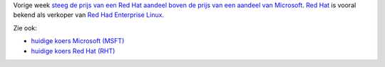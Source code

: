 .. title: Aandelenkoers Red Hat stijgt boven die van Microsoft
.. slug: node-39
.. date: 2009-10-23 09:01:24
.. tags: linux,microsoft
.. link:
.. description: 
.. type: text

Vorige week `steeg de prijs van een Red Hat aandeel boven de prijs van
een aandeel van
Microsoft <http://www.cio.com.au/article/322855/red_hat_passes_microsoft_stock_price_now_what?fp=4&fpid=13>`__.
`Red Hat <http://www.europe.redhat.com/belgium/nl/>`__ is vooral bekend
als verkoper van `Red Had Enterprise
Linux <http://www.europe.redhat.com/rhel/>`__.



Zie ook:


-  `huidige koers Microsoft
   (MSFT) <http://www.euroinvestor.nl/Stock/ShowStockInfo.aspx?StockId=356834>`__
-  `huidige koers Red Hat
   (RHT) <http://www.euroinvestor.nl/Stock/ShowStockInfo.aspx?StockId=356834>`__

